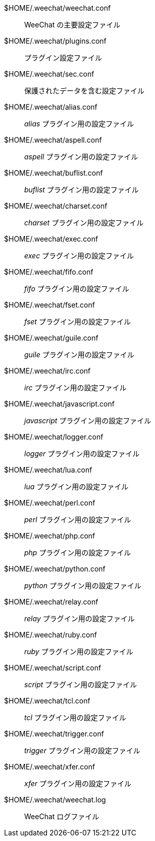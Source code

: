 $HOME/.weechat/weechat.conf::
    WeeChat の主要設定ファイル

$HOME/.weechat/plugins.conf::
    プラグイン設定ファイル

$HOME/.weechat/sec.conf::
    保護されたデータを含む設定ファイル

$HOME/.weechat/alias.conf::
    _alias_ プラグイン用の設定ファイル

$HOME/.weechat/aspell.conf::
    _aspell_ プラグイン用の設定ファイル

$HOME/.weechat/buflist.conf::
    _buflist_ プラグイン用の設定ファイル

$HOME/.weechat/charset.conf::
    _charset_ プラグイン用の設定ファイル

$HOME/.weechat/exec.conf::
    _exec_ プラグイン用の設定ファイル

$HOME/.weechat/fifo.conf::
    _fifo_ プラグイン用の設定ファイル

$HOME/.weechat/fset.conf::
    _fset_ プラグイン用の設定ファイル

$HOME/.weechat/guile.conf::
    _guile_ プラグイン用の設定ファイル

$HOME/.weechat/irc.conf::
    _irc_ プラグイン用の設定ファイル

$HOME/.weechat/javascript.conf::
    _javascript_ プラグイン用の設定ファイル

$HOME/.weechat/logger.conf::
    _logger_ プラグイン用の設定ファイル

$HOME/.weechat/lua.conf::
    _lua_ プラグイン用の設定ファイル

$HOME/.weechat/perl.conf::
    _perl_ プラグイン用の設定ファイル

$HOME/.weechat/php.conf::
    _php_ プラグイン用の設定ファイル

$HOME/.weechat/python.conf::
    _python_ プラグイン用の設定ファイル

$HOME/.weechat/relay.conf::
    _relay_ プラグイン用の設定ファイル

$HOME/.weechat/ruby.conf::
    _ruby_ プラグイン用の設定ファイル

$HOME/.weechat/script.conf::
    _script_ プラグイン用の設定ファイル

$HOME/.weechat/tcl.conf::
    _tcl_ プラグイン用の設定ファイル

$HOME/.weechat/trigger.conf::
    _trigger_ プラグイン用の設定ファイル

$HOME/.weechat/xfer.conf::
    _xfer_ プラグイン用の設定ファイル

$HOME/.weechat/weechat.log::
    WeeChat ログファイル
